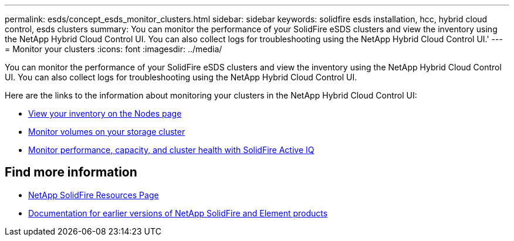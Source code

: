 ---
permalink: esds/concept_esds_monitor_clusters.html
sidebar: sidebar
keywords: solidfire esds installation, hcc, hybrid cloud control, esds clusters
summary: You can monitor the performance of your SolidFire eSDS clusters and view the inventory using the NetApp Hybrid Cloud Control UI. You can also collect logs for troubleshooting using the NetApp Hybrid Cloud Control UI.'
---
= Monitor your clusters
:icons: font
:imagesdir: ../media/

[.lead]
You can monitor the performance of your SolidFire eSDS clusters and view the inventory using the NetApp Hybrid Cloud Control UI. You can also collect logs for troubleshooting using the NetApp Hybrid Cloud Control UI.

Here are the links to the information about monitoring your clusters in the NetApp Hybrid Cloud Control UI:

* link:hccstorage/task-hcc-nodes.html[View your inventory on the Nodes page]
* link:hccstorage/task-hcc-volumes.html[Monitor volumes on your storage cluster]
* link:hccstorage/task-hcc-activeiq.html[Monitor performance, capacity, and cluster health with SolidFire Active IQ]

== Find more information
* https://www.netapp.com/data-storage/solidfire/documentation/[NetApp SolidFire Resources Page^]
* https://docs.netapp.com/sfe-122/topic/com.netapp.ndc.sfe-vers/GUID-B1944B0E-B335-4E0B-B9F1-E960BF32AE56.html[Documentation for earlier versions of NetApp SolidFire and Element products^]

